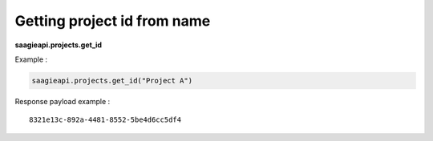 .. _Getting project id from name:

Getting project id from name
----------------------------

**saagieapi.projects.get_id**

Example :

.. code:: python

   saagieapi.projects.get_id("Project A")

Response payload example :

::

   8321e13c-892a-4481-8552-5be4d6cc5df4